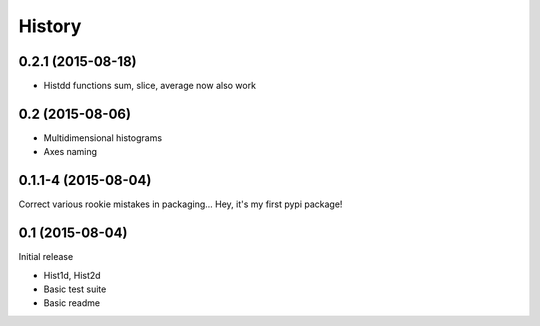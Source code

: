 .. :changelog:

History
-------


------------------
0.2.1 (2015-08-18)
------------------
* Histdd functions sum, slice, average now also work

----------------
0.2 (2015-08-06)
----------------
* Multidimensional histograms
* Axes naming

--------------------
0.1.1-4 (2015-08-04)
--------------------
Correct various rookie mistakes in packaging...
Hey, it's my first pypi package!

----------------
0.1 (2015-08-04)
----------------
Initial release

* Hist1d, Hist2d
* Basic test suite
* Basic readme